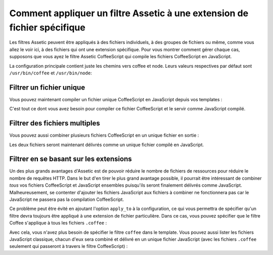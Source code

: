 .. index::
   single: Assetic; Apply Filters

Comment appliquer un filtre Assetic à une extension de fichier spécifique
=========================================================================

Les filtres Assetic peuvent être appliqués à des fichiers individuels, à
des groupes de fichiers ou même, comme vous allez le voir ici, à des fichiers
qui ont une extension spécifique. Pour vous montrer comment gérer chaque cas,
supposons que vous ayez le filtre Assetic CoffeeScript qui compile les fichiers
CoffeeScript en JavaScript.

La configuration principale contient juste les chemins vers coffee et node.
Leurs valeurs respectives par défaut sont ``/usr/bin/coffee`` et ``/usr/bin/node``:

.. configuration-block::

    .. code-block:: yaml

        # app/config/config.yml
        assetic:
            filters:
                coffee:
                    bin: /usr/bin/coffee
                    node: /usr/bin/node

    .. code-block:: xml

        <!-- app/config/config.xml -->
        <assetic:config>
            <assetic:filter
                name="coffee"
                bin="/usr/bin/coffee"
                node="/usr/bin/node" />
        </assetic:config>

    .. code-block:: php

        // app/config/config.php
        $container->loadFromExtension('assetic', array(
            'filters' => array(
                'coffee' => array(
                    'bin' => '/usr/bin/coffee',
                    'node' => '/usr/bin/node',
                ),
            ),
        ));

Filtrer un fichier unique
-------------------------

Vous pouvez maintenant compiler un fichier unique CoffeeScript en JavaScript
depuis vos templates :

.. configuration-block::

    .. code-block:: html+jinja

        {% javascripts '@AcmeFooBundle/Resources/public/js/example.coffee'
            filter='coffee'
        %}
        <script src="{{ asset_url }}" type="text/javascript"></script>
        {% endjavascripts %}

    .. code-block:: html+php

        <?php foreach ($view['assetic']->javascripts(
            array('@AcmeFooBundle/Resources/public/js/example.coffee'),
            array('coffee')) as $url): ?>
        <script src="<?php echo $view->escape($url) ?>" type="text/javascript"></script>
        <?php endforeach; ?>

C'est tout ce dont vous avez besoin pour compiler ce fichier CoffeeScript
et le servir comme JavaScript compilé.

Filtrer des fichiers multiples
------------------------------

Vous pouvez aussi combiner plusieurs fichiers CoffeeScript en un unique
fichier en sortie :

.. configuration-block::

    .. code-block:: html+jinja

        {% javascripts '@AcmeFooBundle/Resources/public/js/example.coffee'
                       '@AcmeFooBundle/Resources/public/js/another.coffee'
            filter='coffee'
        %}
        <script src="{{ asset_url }}" type="text/javascript"></script>
        {% endjavascripts %}

    .. code-block:: html+php

        <?php foreach ($view['assetic']->javascripts(
            array('@AcmeFooBundle/Resources/public/js/example.coffee',
                  '@AcmeFooBundle/Resources/public/js/another.coffee'),
            array('coffee')) as $url): ?>
        <script src="<?php echo $view->escape($url) ?>" type="text/javascript"></script>
        <?php endforeach; ?>

Les deux fichiers seront maintenant délivrés comme un unique fichier compilé
en JavaScript.

.. _cookbook-assetic-apply-to:

Filtrer en se basant sur les extensions
---------------------------------------

Un des plus grands avantages d'Assetic est de pouvoir réduire le nombre de
fichiers de ressources pour réduire le nombre de requêtes HTTP. Dans le but
d'en tirer le plus grand avantage possible, il pourrait être intéressant de combiner
*tous* vos fichiers CoffeeScript et JavaScript ensembles puisqu'ils seront
finalement délivrés comme JavaScript. Malheureusement, se contenter d'ajouter
les fichiers JavaScript aux fichiers à combiner ne fonctionnera pas car
le JavaScript ne passera pas la compilation CoffeeScript.

Ce problème peut être évité en ajoutant l'option ``apply_to`` à la configuration,
ce qui vous permettra de spécifier qu'un filtre devra toujours être appliqué
à une extension de fichier particulière. Dans ce cas, vous pouvez spécifier que
le filtre Coffee s'applique à tous les fichiers ``.coffee`` :

.. configuration-block::

    .. code-block:: yaml

        # app/config/config.yml
        assetic:
            filters:
                coffee:
                    bin: /usr/bin/coffee
                    node: /usr/bin/node
                    apply_to: "\.coffee$"

    .. code-block:: xml

        <!-- app/config/config.xml -->
        <assetic:config>
            <assetic:filter
                name="coffee"
                bin="/usr/bin/coffee"
                node="/usr/bin/node"
                apply_to="\.coffee$" />
        </assetic:config>

    .. code-block:: php

        // app/config/config.php
        $container->loadFromExtension('assetic', array(
            'filters' => array(
                'coffee' => array(
                    'bin' => '/usr/bin/coffee',
                    'node' => '/usr/bin/node',
                    'apply_to' => '\.coffee$',
                ),
            ),
        ));

Avec cela, vous n'avez plus besoin de spécifier le filtre ``coffee`` dans le template.
Vous pouvez aussi lister les fichiers JavaScript classique, chacun d'eux sera combiné
et délivré en un unique fichier JavaScript (avec les fichiers ``.coffee`` seulement qui
passeront à travers le filtre CoffeeScript) :

.. configuration-block::

    .. code-block:: html+jinja

        {% javascripts '@AcmeFooBundle/Resources/public/js/example.coffee'
                       '@AcmeFooBundle/Resources/public/js/another.coffee'
                       '@AcmeFooBundle/Resources/public/js/regular.js'
        %}
        <script src="{{ asset_url }}" type="text/javascript"></script>
        {% endjavascripts %}

    .. code-block:: html+php

        <?php foreach ($view['assetic']->javascripts(
            array('@AcmeFooBundle/Resources/public/js/example.coffee',
                  '@AcmeFooBundle/Resources/public/js/another.coffee',
                  '@AcmeFooBundle/Resources/public/js/regular.js'),
            as $url): ?>
        <script src="<?php echo $view->escape($url) ?>" type="text/javascript"></script>
        <?php endforeach; ?>
